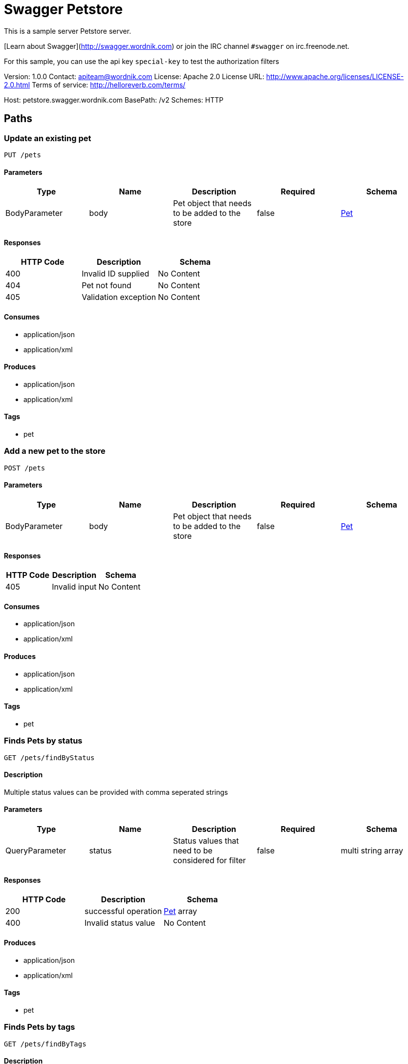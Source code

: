 = Swagger Petstore

This is a sample server Petstore server.

[Learn about Swagger](http://swagger.wordnik.com) or join the IRC channel `#swagger` on irc.freenode.net.

For this sample, you can use the api key `special-key` to test the authorization filters

Version: 1.0.0
Contact: apiteam@wordnik.com
License: Apache 2.0
License URL: http://www.apache.org/licenses/LICENSE-2.0.html
Terms of service: http://helloreverb.com/terms/

Host: petstore.swagger.wordnik.com
BasePath: /v2
Schemes: HTTP

== Paths
=== Update an existing pet
----
PUT /pets
----

==== Parameters
[options="header"]
|===
|Type|Name|Description|Required|Schema
|BodyParameter|body|Pet object that needs to be added to the store|false|<<Pet>>
|===

==== Responses
[options="header"]
|===
|HTTP Code|Description|Schema
|400|Invalid ID supplied|No Content
|404|Pet not found|No Content
|405|Validation exception|No Content
|===

==== Consumes

* application/json
* application/xml

==== Produces

* application/json
* application/xml

==== Tags

* pet

=== Add a new pet to the store
----
POST /pets
----

==== Parameters
[options="header"]
|===
|Type|Name|Description|Required|Schema
|BodyParameter|body|Pet object that needs to be added to the store|false|<<Pet>>
|===

==== Responses
[options="header"]
|===
|HTTP Code|Description|Schema
|405|Invalid input|No Content
|===

==== Consumes

* application/json
* application/xml

==== Produces

* application/json
* application/xml

==== Tags

* pet

=== Finds Pets by status
----
GET /pets/findByStatus
----

==== Description
:hardbreaks:
Multiple status values can be provided with comma seperated strings

==== Parameters
[options="header"]
|===
|Type|Name|Description|Required|Schema
|QueryParameter|status|Status values that need to be considered for filter|false|multi string array
|===

==== Responses
[options="header"]
|===
|HTTP Code|Description|Schema
|200|successful operation|<<Pet>> array
|400|Invalid status value|No Content
|===

==== Produces

* application/json
* application/xml

==== Tags

* pet

=== Finds Pets by tags
----
GET /pets/findByTags
----

==== Description
:hardbreaks:
Muliple tags can be provided with comma seperated strings. Use tag1, tag2, tag3 for testing.

==== Parameters
[options="header"]
|===
|Type|Name|Description|Required|Schema
|QueryParameter|tags|Tags to filter by|false|multi string array
|===

==== Responses
[options="header"]
|===
|HTTP Code|Description|Schema
|200|successful operation|<<Pet>> array
|400|Invalid tag value|No Content
|===

==== Produces

* application/json
* application/xml

==== Tags

* pet

=== Find pet by ID
----
GET /pets/{petId}
----

==== Description
:hardbreaks:
Returns a pet when ID < 10.  ID > 10 or nonintegers will simulate API error conditions

==== Parameters
[options="header"]
|===
|Type|Name|Description|Required|Schema
|PathParameter|petId|ID of pet that needs to be fetched|true|integer (int64)
|===

==== Responses
[options="header"]
|===
|HTTP Code|Description|Schema
|200|successful operation|<<Pet>>
|400|Invalid ID supplied|No Content
|404|Pet not found|No Content
|===

==== Produces

* application/json
* application/xml

==== Tags

* pet

=== Deletes a pet
----
DELETE /pets/{petId}
----

==== Parameters
[options="header"]
|===
|Type|Name|Description|Required|Schema
|HeaderParameter|api_key||true|string
|PathParameter|petId|Pet id to delete|true|integer (int64)
|===

==== Responses
[options="header"]
|===
|HTTP Code|Description|Schema
|400|Invalid pet value|No Content
|===

==== Produces

* application/json
* application/xml

==== Tags

* pet

=== Updates a pet in the store with form data
----
POST /pets/{petId}
----

==== Parameters
[options="header"]
|===
|Type|Name|Description|Required|Schema
|PathParameter|petId|ID of pet that needs to be updated|true|string
|FormDataParameter|name|Updated name of the pet|true|string
|FormDataParameter|status|Updated status of the pet|true|string
|===

==== Responses
[options="header"]
|===
|HTTP Code|Description|Schema
|405|Invalid input|No Content
|===

==== Consumes

* application/x-www-form-urlencoded

==== Produces

* application/json
* application/xml

==== Tags

* pet

=== Place an order for a pet
----
POST /stores/order
----

==== Parameters
[options="header"]
|===
|Type|Name|Description|Required|Schema
|BodyParameter|body|order placed for purchasing the pet|false|<<Order>>
|===

==== Responses
[options="header"]
|===
|HTTP Code|Description|Schema
|200|successful operation|<<Order>>
|400|Invalid Order|No Content
|===

==== Produces

* application/json
* application/xml

==== Tags

* store

=== Find purchase order by ID
----
GET /stores/order/{orderId}
----

==== Description
:hardbreaks:
For valid response try integer IDs with value <= 5 or > 10. Other values will generated exceptions

==== Parameters
[options="header"]
|===
|Type|Name|Description|Required|Schema
|PathParameter|orderId|ID of pet that needs to be fetched|true|string
|===

==== Responses
[options="header"]
|===
|HTTP Code|Description|Schema
|200|successful operation|<<Order>>
|400|Invalid ID supplied|No Content
|404|Order not found|No Content
|===

==== Produces

* application/json
* application/xml

==== Tags

* store

=== Delete purchase order by ID
----
DELETE /stores/order/{orderId}
----

==== Description
:hardbreaks:
For valid response try integer IDs with value < 1000. Anything above 1000 or nonintegers will generate API errors

==== Parameters
[options="header"]
|===
|Type|Name|Description|Required|Schema
|PathParameter|orderId|ID of the order that needs to be deleted|true|string
|===

==== Responses
[options="header"]
|===
|HTTP Code|Description|Schema
|400|Invalid ID supplied|No Content
|404|Order not found|No Content
|===

==== Produces

* application/json
* application/xml

==== Tags

* store

=== Create user
----
POST /users
----

==== Description
:hardbreaks:
This can only be done by the logged in user.

==== Parameters
[options="header"]
|===
|Type|Name|Description|Required|Schema
|BodyParameter|body|Created user object|false|<<User>>
|===

==== Responses
[options="header"]
|===
|HTTP Code|Description|Schema
|default|successful operation|No Content
|===

==== Produces

* application/json
* application/xml

==== Tags

* user

=== Creates list of users with given input array
----
POST /users/createWithArray
----

==== Parameters
[options="header"]
|===
|Type|Name|Description|Required|Schema
|BodyParameter|body|List of user object|false|<<User>> array
|===

==== Responses
[options="header"]
|===
|HTTP Code|Description|Schema
|default|successful operation|No Content
|===

==== Produces

* application/json
* application/xml

==== Tags

* user

=== Creates list of users with given input array
----
POST /users/createWithList
----

==== Parameters
[options="header"]
|===
|Type|Name|Description|Required|Schema
|BodyParameter|body|List of user object|false|<<User>> array
|===

==== Responses
[options="header"]
|===
|HTTP Code|Description|Schema
|default|successful operation|No Content
|===

==== Produces

* application/json
* application/xml

==== Tags

* user

=== Logs user into the system
----
GET /users/login
----

==== Parameters
[options="header"]
|===
|Type|Name|Description|Required|Schema
|QueryParameter|username|The user name for login|false|string
|QueryParameter|password|The password for login in clear text|false|string
|===

==== Responses
[options="header"]
|===
|HTTP Code|Description|Schema
|200|successful operation|string
|400|Invalid username/password supplied|No Content
|===

==== Produces

* application/json
* application/xml

==== Tags

* user

=== Logs out current logged in user session
----
GET /users/logout
----

==== Responses
[options="header"]
|===
|HTTP Code|Description|Schema
|default|successful operation|No Content
|===

==== Produces

* application/json
* application/xml

==== Tags

* user

=== Get user by user name
----
GET /users/{username}
----

==== Parameters
[options="header"]
|===
|Type|Name|Description|Required|Schema
|PathParameter|username|The name that needs to be fetched. Use user1 for testing.|true|string
|===

==== Responses
[options="header"]
|===
|HTTP Code|Description|Schema
|200|successful operation|<<User>>
|400|Invalid username supplied|No Content
|404|User not found|No Content
|===

==== Produces

* application/json
* application/xml

==== Tags

* user

=== Updated user
----
PUT /users/{username}
----

==== Description
:hardbreaks:
This can only be done by the logged in user.

==== Parameters
[options="header"]
|===
|Type|Name|Description|Required|Schema
|PathParameter|username|name that need to be deleted|true|string
|BodyParameter|body|Updated user object|false|<<User>>
|===

==== Responses
[options="header"]
|===
|HTTP Code|Description|Schema
|400|Invalid user supplied|No Content
|404|User not found|No Content
|===

==== Produces

* application/json
* application/xml

==== Tags

* user

=== Delete user
----
DELETE /users/{username}
----

==== Description
:hardbreaks:
This can only be done by the logged in user.

==== Parameters
[options="header"]
|===
|Type|Name|Description|Required|Schema
|PathParameter|username|The name that needs to be deleted|true|string
|===

==== Responses
[options="header"]
|===
|HTTP Code|Description|Schema
|400|Invalid username supplied|No Content
|404|User not found|No Content
|===

==== Produces

* application/json
* application/xml

==== Tags

* user

== Definitions
=== User
[options="header"]
|===
|Name|Description|Schema|Required
|id||integer (int64)|false
|username||string|false
|firstName||string|false
|lastName||string|false
|email||string|false
|password||string|false
|phone||string|false
|userStatus|User Status|integer (int32)|false
|===

=== Category
[options="header"]
|===
|Name|Description|Schema|Required
|id||integer (int64)|false
|name||string|false
|===

=== Pet
[options="header"]
|===
|Name|Description|Schema|Required
|id||integer (int64)|false
|category||<<Category>>|false
|name||string|true
|photoUrls||string array|true
|tags||<<Tag>> array|false
|status|pet status in the store|string|false
|===

=== Tag
[options="header"]
|===
|Name|Description|Schema|Required
|id||integer (int64)|false
|name||string|false
|===

=== Order
[options="header"]
|===
|Name|Description|Schema|Required
|id||integer (int64)|false
|petId||integer (int64)|false
|quantity||integer (int32)|false
|shipDate||string (date-time)|false
|status|Order Status|string|false
|complete||boolean|false
|===

